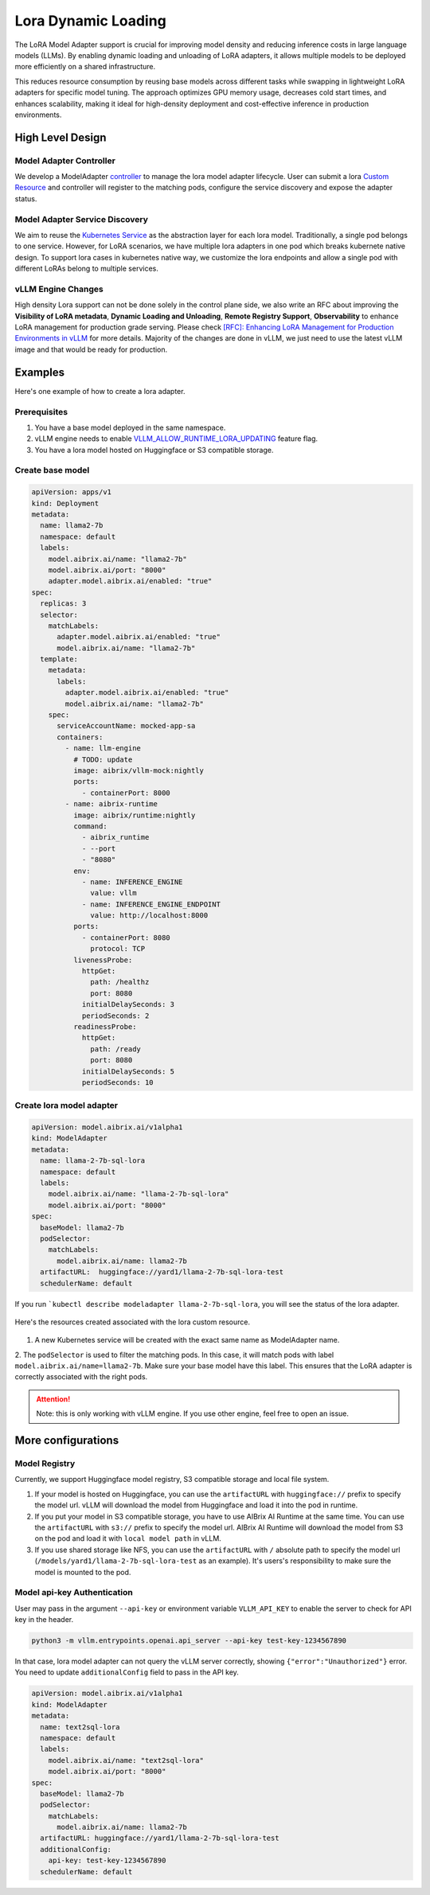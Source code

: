 .. _lora:

====================
Lora Dynamic Loading
====================

The LoRA Model Adapter support is crucial for improving model density and reducing inference costs in large language models (LLMs).
By enabling dynamic loading and unloading of LoRA adapters, it allows multiple models to be deployed more efficiently on a shared infrastructure.

This reduces resource consumption by reusing base models across different tasks while swapping in lightweight LoRA adapters for specific model tuning.
The approach optimizes GPU memory usage, decreases cold start times, and enhances scalability, making it ideal for high-density deployment and cost-effective inference in production environments.

High Level Design
-----------------

Model Adapter Controller
^^^^^^^^^^^^^^^^^^^^^^^^

We develop a ModelAdapter `controller <https://kubernetes.io/docs/concepts/architecture/controller/>`_ to manage the lora model adapter lifecycle.
User can submit a lora `Custom Resource <https://kubernetes.io/docs/concepts/extend-kubernetes/api-extension/custom-resources/>`_ and controller will register to the matching pods, configure the service discovery and expose the adapter status.

.. figure:: ../assets/images/lora-controller-workflow.png
  :alt: lora-controller-workflow
  :width: 70%
  :align: center

Model Adapter Service Discovery
^^^^^^^^^^^^^^^^^^^^^^^^^^^^^^^

We aim to reuse the `Kubernetes Service <https://kubernetes.io/docs/concepts/services-networking/service/>`_ as the abstraction layer for each lora model.
Traditionally, a single pod belongs to one service. However, for LoRA scenarios, we have multiple lora adapters in one pod which breaks kubernete native design.
To support lora cases in kubernetes native way, we customize the lora endpoints and allow a single pod with different LoRAs belong to multiple services.

vLLM Engine Changes
^^^^^^^^^^^^^^^^^^^

High density Lora support can not be done solely in the control plane side, we also write an RFC about improving the
**Visibility of LoRA metadata**, **Dynamic Loading and Unloading**, **Remote Registry Support**, **Observability**
to enhance LoRA management for production grade serving. Please check `[RFC]: Enhancing LoRA Management for Production Environments in vLLM <https://github.com/vllm-project/vllm/issues/6275>`_ for more details.
Majority of the changes are done in vLLM, we just need to use the latest vLLM image and that would be ready for production.


Examples
--------

Here's one example of how to create a lora adapter.

Prerequisites
^^^^^^^^^^^^^

1. You have a base model deployed in the same namespace. 
2. vLLM engine needs to enable `VLLM_ALLOW_RUNTIME_LORA_UPDATING <VLLM_ALLOW_RUNTIME_LORA_UPDATING>`_ feature flag.
3. You have a lora model hosted on Huggingface or S3 compatible storage.


Create base model
^^^^^^^^^^^^^^^^^

.. code-block:: yaml

    apiVersion: apps/v1
    kind: Deployment
    metadata:
      name: llama2-7b
      namespace: default
      labels:
        model.aibrix.ai/name: "llama2-7b"
        model.aibrix.ai/port: "8000"
        adapter.model.aibrix.ai/enabled: "true"
    spec:
      replicas: 3
      selector:
        matchLabels:
          adapter.model.aibrix.ai/enabled: "true"
          model.aibrix.ai/name: "llama2-7b"
      template:
        metadata:
          labels:
            adapter.model.aibrix.ai/enabled: "true"
            model.aibrix.ai/name: "llama2-7b"
        spec:
          serviceAccountName: mocked-app-sa
          containers:
            - name: llm-engine
              # TODO: update
              image: aibrix/vllm-mock:nightly
              ports:
                - containerPort: 8000
            - name: aibrix-runtime
              image: aibrix/runtime:nightly
              command:
                - aibrix_runtime
                - --port
                - "8080"
              env:
                - name: INFERENCE_ENGINE
                  value: vllm
                - name: INFERENCE_ENGINE_ENDPOINT
                  value: http://localhost:8000
              ports:
                - containerPort: 8080
                  protocol: TCP
              livenessProbe:
                httpGet:
                  path: /healthz
                  port: 8080
                initialDelaySeconds: 3
                periodSeconds: 2
              readinessProbe:
                httpGet:
                  path: /ready
                  port: 8080
                initialDelaySeconds: 5
                periodSeconds: 10


Create lora model adapter
^^^^^^^^^^^^^^^^^^^^^^^^^

.. code-block:: yaml

    apiVersion: model.aibrix.ai/v1alpha1
    kind: ModelAdapter
    metadata:
      name: llama-2-7b-sql-lora
      namespace: default
      labels:
        model.aibrix.ai/name: "llama-2-7b-sql-lora"
        model.aibrix.ai/port: "8000"
    spec:
      baseModel: llama2-7b
      podSelector:
        matchLabels:
          model.aibrix.ai/name: llama2-7b
      artifactURL:  huggingface://yard1/llama-2-7b-sql-lora-test
      schedulerName: default

If you run ```kubectl describe modeladapter llama-2-7b-sql-lora``, you will see the status of the lora adapter.

.. figure:: ../assets/images/lora-describe-status.png
  :alt: lora-describe-status
  :width: 70%
  :align: center

Here's the resources created associated with the lora custom resource.

.. figure:: ../assets/images/lora-service-discovery-resources.png
  :alt: lora-service-discovery-resources
  :width: 70%
  :align: center


1. A new Kubernetes service will be created with the exact same name as ModelAdapter name.

2. The ``podSelector`` is used to filter the matching pods. In this case, it will match pods with label ``model.aibrix.ai/name=llama2-7b``. Make sure your base model have this label.
This ensures that the LoRA adapter is correctly associated with the right pods.

.. attention::

    Note: this is only working with vLLM engine. If you use other engine, feel free to open an issue.


More configurations
-------------------

Model Registry
^^^^^^^^^^^^^^

Currently, we support Huggingface model registry, S3 compatible storage and local file system.

1. If your model is hosted on Huggingface, you can use the ``artifactURL`` with ``huggingface://`` prefix to specify the model url. vLLM will download the model from Huggingface and load it into the pod in runtime.

2. If you put your model in S3 compatible storage, you have to use AIBrix AI Runtime at the same time. You can use the ``artifactURL`` with ``s3://`` prefix to specify the model url. AIBrix AI Runtime will download the model from S3 on the pod and load it with ``local model path`` in vLLM.

3. If you use shared storage like NFS, you can use the ``artifactURL`` with ``/`` absolute path to specify the model url (``/models/yard1/llama-2-7b-sql-lora-test`` as an example). It's users's responsibility to make sure the model is mounted to the pod.


Model api-key Authentication
^^^^^^^^^^^^^^^^^^^^^^^^^^^^

User may pass in the argument ``--api-key`` or environment variable ``VLLM_API_KEY`` to enable the server to check for API key in the header.

.. code-block:: bash

    python3 -m vllm.entrypoints.openai.api_server --api-key test-key-1234567890


In that case, lora model adapter can not query the vLLM server correctly, showing ``{"error":"Unauthorized"}`` error. You need to update ``additionalConfig`` field to pass in the API key.

.. code-block:: yaml

    apiVersion: model.aibrix.ai/v1alpha1
    kind: ModelAdapter
    metadata:
      name: text2sql-lora
      namespace: default
      labels:
        model.aibrix.ai/name: "text2sql-lora"
        model.aibrix.ai/port: "8000"
    spec:
      baseModel: llama2-7b
      podSelector:
        matchLabels:
          model.aibrix.ai/name: llama2-7b
      artifactURL: huggingface://yard1/llama-2-7b-sql-lora-test
      additionalConfig:
        api-key: test-key-1234567890
      schedulerName: default
